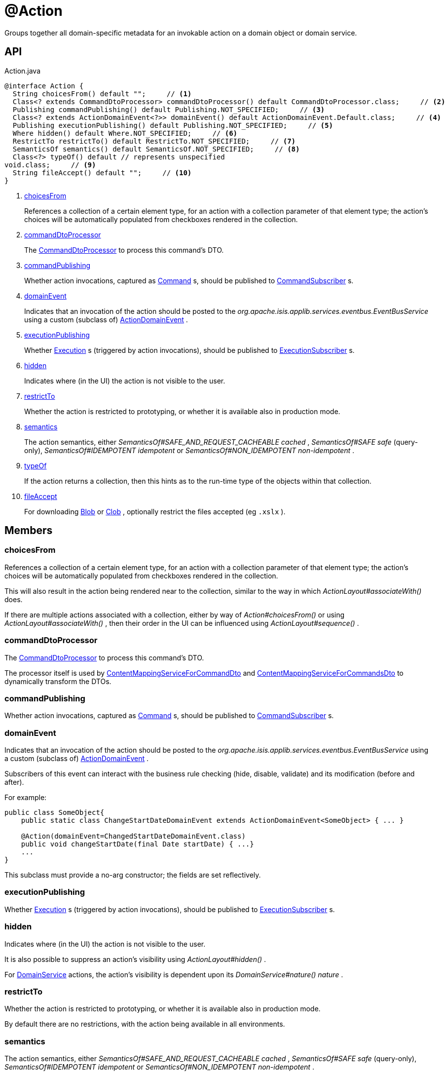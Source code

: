 = @Action
:Notice: Licensed to the Apache Software Foundation (ASF) under one or more contributor license agreements. See the NOTICE file distributed with this work for additional information regarding copyright ownership. The ASF licenses this file to you under the Apache License, Version 2.0 (the "License"); you may not use this file except in compliance with the License. You may obtain a copy of the License at. http://www.apache.org/licenses/LICENSE-2.0 . Unless required by applicable law or agreed to in writing, software distributed under the License is distributed on an "AS IS" BASIS, WITHOUT WARRANTIES OR  CONDITIONS OF ANY KIND, either express or implied. See the License for the specific language governing permissions and limitations under the License.

Groups together all domain-specific metadata for an invokable action on a domain object or domain service.

== API

[source,java]
.Action.java
----
@interface Action {
  String choicesFrom() default "";     // <.>
  Class<? extends CommandDtoProcessor> commandDtoProcessor() default CommandDtoProcessor.class;     // <.>
  Publishing commandPublishing() default Publishing.NOT_SPECIFIED;     // <.>
  Class<? extends ActionDomainEvent<?>> domainEvent() default ActionDomainEvent.Default.class;     // <.>
  Publishing executionPublishing() default Publishing.NOT_SPECIFIED;     // <.>
  Where hidden() default Where.NOT_SPECIFIED;     // <.>
  RestrictTo restrictTo() default RestrictTo.NOT_SPECIFIED;     // <.>
  SemanticsOf semantics() default SemanticsOf.NOT_SPECIFIED;     // <.>
  Class<?> typeOf() default // represents unspecified
void.class;     // <.>
  String fileAccept() default "";     // <.>
}
----

<.> xref:#choicesFrom[choicesFrom]
+
--
References a collection of a certain element type, for an action with a collection parameter of that element type; the action's choices will be automatically populated from checkboxes rendered in the collection.
--
<.> xref:#commandDtoProcessor[commandDtoProcessor]
+
--
The xref:refguide:applib:index/services/commanddto/processor/CommandDtoProcessor.adoc[CommandDtoProcessor] to process this command's DTO.
--
<.> xref:#commandPublishing[commandPublishing]
+
--
Whether action invocations, captured as xref:refguide:applib:index/services/command/Command.adoc[Command] s, should be published to xref:refguide:applib:index/services/publishing/spi/CommandSubscriber.adoc[CommandSubscriber] s.
--
<.> xref:#domainEvent[domainEvent]
+
--
Indicates that an invocation of the action should be posted to the _org.apache.isis.applib.services.eventbus.EventBusService_ using a custom (subclass of) xref:refguide:applib:index/events/domain/ActionDomainEvent.adoc[ActionDomainEvent] .
--
<.> xref:#executionPublishing[executionPublishing]
+
--
Whether xref:refguide:applib:index/services/iactn/Execution.adoc[Execution] s (triggered by action invocations), should be published to xref:refguide:applib:index/services/publishing/spi/ExecutionSubscriber.adoc[ExecutionSubscriber] s.
--
<.> xref:#hidden[hidden]
+
--
Indicates where (in the UI) the action is not visible to the user.
--
<.> xref:#restrictTo[restrictTo]
+
--
Whether the action is restricted to prototyping, or whether it is available also in production mode.
--
<.> xref:#semantics[semantics]
+
--
The action semantics, either _SemanticsOf#SAFE_AND_REQUEST_CACHEABLE cached_ , _SemanticsOf#SAFE safe_ (query-only), _SemanticsOf#IDEMPOTENT idempotent_ or _SemanticsOf#NON_IDEMPOTENT non-idempotent_ .
--
<.> xref:#typeOf[typeOf]
+
--
If the action returns a collection, then this hints as to the run-time type of the objects within that collection.
--
<.> xref:#fileAccept[fileAccept]
+
--
For downloading xref:refguide:applib:index/value/Blob.adoc[Blob] or xref:refguide:applib:index/value/Clob.adoc[Clob] , optionally restrict the files accepted (eg `.xslx` ).
--

== Members

[#choicesFrom]
=== choicesFrom

References a collection of a certain element type, for an action with a collection parameter of that element type; the action's choices will be automatically populated from checkboxes rendered in the collection.

This will also result in the action being rendered near to the collection, similar to the way in which _ActionLayout#associateWith()_ does.

If there are multiple actions associated with a collection, either by way of _Action#choicesFrom()_ or using _ActionLayout#associateWith()_ , then their order in the UI can be influenced using _ActionLayout#sequence()_ .

[#commandDtoProcessor]
=== commandDtoProcessor

The xref:refguide:applib:index/services/commanddto/processor/CommandDtoProcessor.adoc[CommandDtoProcessor] to process this command's DTO.

The processor itself is used by xref:refguide:applib:index/services/commanddto/conmap/ContentMappingServiceForCommandDto.adoc[ContentMappingServiceForCommandDto] and xref:refguide:applib:index/services/commanddto/conmap/ContentMappingServiceForCommandsDto.adoc[ContentMappingServiceForCommandsDto] to dynamically transform the DTOs.

[#commandPublishing]
=== commandPublishing

Whether action invocations, captured as xref:refguide:applib:index/services/command/Command.adoc[Command] s, should be published to xref:refguide:applib:index/services/publishing/spi/CommandSubscriber.adoc[CommandSubscriber] s.

[#domainEvent]
=== domainEvent

Indicates that an invocation of the action should be posted to the _org.apache.isis.applib.services.eventbus.EventBusService_ using a custom (subclass of) xref:refguide:applib:index/events/domain/ActionDomainEvent.adoc[ActionDomainEvent] .

Subscribers of this event can interact with the business rule checking (hide, disable, validate) and its modification (before and after).

For example:

----

public class SomeObject{
    public static class ChangeStartDateDomainEvent extends ActionDomainEvent<SomeObject> { ... }

    @Action(domainEvent=ChangedStartDateDomainEvent.class)
    public void changeStartDate(final Date startDate) { ...}
    ...
}
----

This subclass must provide a no-arg constructor; the fields are set reflectively.

[#executionPublishing]
=== executionPublishing

Whether xref:refguide:applib:index/services/iactn/Execution.adoc[Execution] s (triggered by action invocations), should be published to xref:refguide:applib:index/services/publishing/spi/ExecutionSubscriber.adoc[ExecutionSubscriber] s.

[#hidden]
=== hidden

Indicates where (in the UI) the action is not visible to the user.

It is also possible to suppress an action's visibility using _ActionLayout#hidden()_ .

For xref:refguide:applib:index/annotations/DomainService.adoc[DomainService] actions, the action's visibility is dependent upon its _DomainService#nature() nature_ .

[#restrictTo]
=== restrictTo

Whether the action is restricted to prototyping, or whether it is available also in production mode.

By default there are no restrictions, with the action being available in all environments.

[#semantics]
=== semantics

The action semantics, either _SemanticsOf#SAFE_AND_REQUEST_CACHEABLE cached_ , _SemanticsOf#SAFE safe_ (query-only), _SemanticsOf#IDEMPOTENT idempotent_ or _SemanticsOf#NON_IDEMPOTENT non-idempotent_ .

The action's semantics determine whether objects are modified as the result of invoking this action (if not, the results can be cached for the remainder of the request). If the objects do cause a change in state, they additionally determine whether re-invoking the action would result in a further change.

There are also `...ARE_YOU_SURE` variants (@link _SemanticsOf#IDEMPOTENT_ARE_YOU_SURE_ and (@link _SemanticsOf#NON_IDEMPOTENT_ARE_YOU_SURE_ that cause a confirmation dialog to be displayed in the Wicket viewer.

[#typeOf]
=== typeOf

If the action returns a collection, then this hints as to the run-time type of the objects within that collection.

This is only provided as a fallback; usually the framework can infer the element type of the collection from the action method's return type (eg if it returns `Collection` instead of `Collection<Customer>` )

[#fileAccept]
=== fileAccept

For downloading xref:refguide:applib:index/value/Blob.adoc[Blob] or xref:refguide:applib:index/value/Clob.adoc[Clob] , optionally restrict the files accepted (eg `.xslx` ).

The value should be of the form "file_extension|audio/*|video/*|image/*|media_type".
